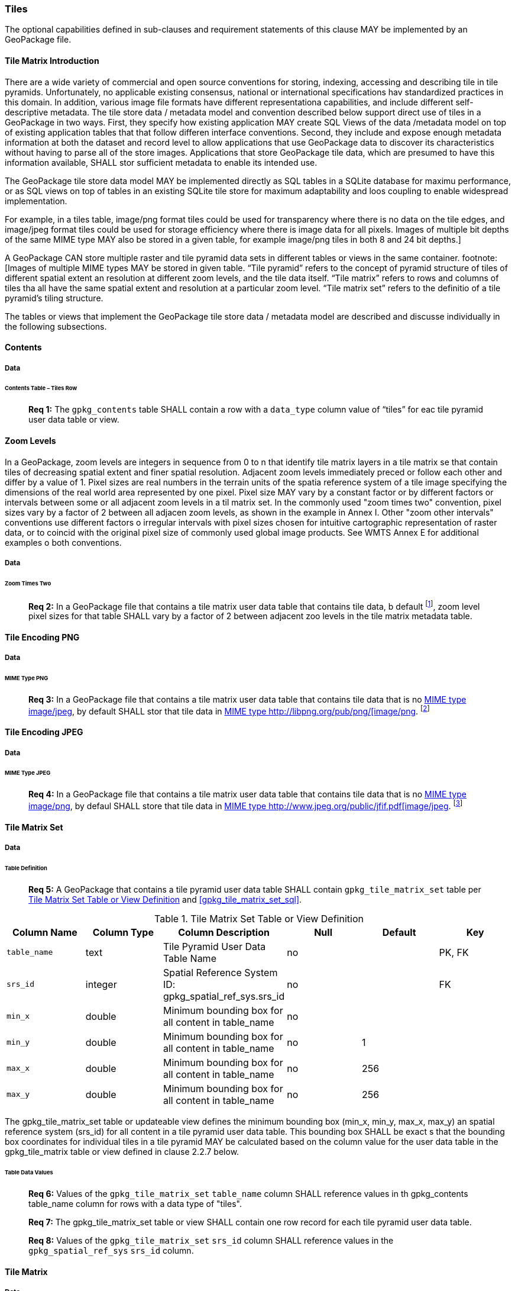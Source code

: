 === Tiles

The optional capabilities defined in sub-clauses and requirement statements of this clause MAY be implemented by an GeoPackage file.

==== Tile Matrix Introduction

There are a wide variety of commercial and open source conventions for storing, indexing, accessing and describing tile in tile pyramids. Unfortunately, no applicable existing consensus, national or international specifications hav standardized practices in this domain. In addition, various image file formats have different representationa capabilities, and include different self-descriptive metadata. The tile store data / metadata model and convention described below support direct use of tiles in a GeoPackage in two ways.
First, they specify how existing application MAY create SQL Views of the data /metadata model on top of existing application tables that that follow differen interface conventions.
Second, they include and expose enough metadata information at both the dataset and record level to allow applications that use GeoPackage data to discover its characteristics without having to parse all of the store images.
Applications that store GeoPackage tile data, which are presumed to have this information available, SHALL stor sufficient metadata to enable its intended use.

The GeoPackage tile store data model MAY be implemented directly as SQL tables in a SQLite database for maximu performance, or as SQL views on top of tables in an existing SQLite tile store for maximum adaptability and loos coupling to enable widespread implementation.

:tiles_intro_foot1: footnote:[Images of multiple MIME types MAY be stored in given table.
For example, in a tiles table, image/png format tiles could be used for transparency where there is no data on the tile edges, and image/jpeg format tiles could be used for storage efficiency where there is image data for all pixels.
Images of multiple bit depths of the same MIME type MAY also be stored in a given table, for example image/png tiles in both 8 and 24 bit depths.]

A GeoPackage CAN store multiple raster and tile pyramid data sets in different tables or views in the same container.
{tiles_intro_foot1} “Tile pyramid” refers to the concept of pyramid structure of tiles of different spatial extent an resolution at different zoom levels, and the tile data itself.
“Tile matrix” refers to rows and columns of tiles tha all have the same spatial extent and resolution at a particular zoom level.
“Tile matrix set” refers to the definitio of a tile pyramid’s tiling structure.

The tables or views that implement the GeoPackage tile store data / metadata model are described and discusse individually in the following subsections.

==== Contents

===== Data

====== Contents Table – Tiles Row

________________________________________________________________________________________________________________________
*Req {counter:req}:* The `gpkg_contents` table SHALL contain a row with a `data_type` column value of “tiles” for eac tile pyramid user data table or view.
________________________________________________________________________________________________________________________

==== Zoom Levels

In a GeoPackage, zoom levels are integers in sequence from 0 to n that identify tile matrix layers in a tile matrix se that contain tiles of decreasing spatial extent and finer spatial resolution.
Adjacent zoom levels immediately preced or follow each other and differ by a value of 1.
Pixel sizes are real numbers in the terrain units of the spatia reference system of a tile image specifying the dimensions of the real world area represented by one pixel.
Pixel size MAY vary by a constant factor or by different factors or intervals between some or all adjacent zoom levels in a til matrix set.
In the commonly used "zoom times two" convention, pixel sizes vary by a factor of 2 between all adjacen zoom levels, as shown in the example in Annex I.
Other "zoom other intervals" conventions use different factors o irregular intervals with pixel sizes chosen for intuitive cartographic representation of raster data, or to coincid with the original pixel size of commonly used global image products.
See WMTS Annex E for additional examples o both conventions.

===== Data

====== Zoom Times Two

:zoom_times_two_foot1: footnote:[See clause 3.2.1.1.1 for use of other zoom levels as a registered extensions.]
________________________________________________________________________________________________________________________
*Req {counter:req}:* In a GeoPackage file that contains a tile matrix user data table that contains tile data, b default {zoom_times_two_foot1}, zoom level pixel sizes for that table SHALL vary by a factor of 2 between adjacent zoo levels in the tile matrix metadata table.
________________________________________________________________________________________________________________________

==== Tile Encoding PNG

===== Data

====== MIME Type PNG

:png_req_foot1: footnote:[See Clauses <<ext_webp_tiles>>, <<ext_tiff_tiles>>, <<ext_nitf_tiles>> and <<ext_other_tiles>> regarding use of alternative tile MIME types as registered extensions.]
________________________________________________________________________________________________________________________
*Req {counter:req}:* In a GeoPackage file that contains a tile matrix user data table that contains tile data that is no http://www.ietf.org/rfc/rfc2046.txt[MIME type] http://www.jpeg.org/public/jfif.pdf[image/jpeg], by default SHALL stor that tile data in http://www.iana.org/assignments/media-types/index.html[MIME type http://libpng.org/pub/png/[image/png]. {png_req_foot1}
________________________________________________________________________________________________________________________

==== Tile Encoding JPEG

===== Data

====== MIME Type JPEG

:jpg_req_foot1: footnote:[See Clauses <<ext_webp_tiles>>, <<ext_tiff_tiles>>, <<ext_nitf_tiles>> and <<ext_other_tiles>> regarding use of alternative tile MIME types as registered extensions.]
________________________________________________________________________________________________________________________
*Req {counter:req}:* In a GeoPackage file that contains a tile matrix user data table that contains tile data that is no http://www.iana.org/assignments/media-types/index.html[MIME type] http://libpng.org/pub/png/[image/png], by defaul SHALL store that tile data in http://www.ietf.org/rfc/rfc2046.txt[MIME type http://www.jpeg.org/public/jfif.pdf[image/jpeg]. {jpg_req_foot1}
________________________________________________________________________________________________________________________

==== Tile Matrix Set

===== Data

====== Table Definition

________________________________________________________________________________________________________________________
*Req {counter:req}:* A GeoPackage that contains a tile pyramid user data table SHALL contain  `gpkg_tile_matrix_set` table per <<gpkg_tile_matrix_set_cols>> and <<gpkg_tile_matrix_set_sql>>.
________________________________________________________________________________________________________________________

[[gpkg_tile_matrix_set_cols]]
.Tile Matrix Set Table or View Definition
[cols=",,,,,",options="header",]
|=======================================================================
|Column Name |Column Type |Column Description |Null |Default |Key
|`table_name` |text |Tile Pyramid User Data Table Name |no | | PK, FK
|`srs_id` | integer | Spatial Reference System ID: gpkg_spatial_ref_sys.srs_id |no |  |FK
|`min_x` |double |Minimum bounding box for all content in table_name |no |  |
|`min_y` |double |Minimum bounding box for all content in table_name |no |1 |
|`max_x` |double |Minimum bounding box for all content in table_name |no |256 |
|`max_y` |double |Minimum bounding box for all content in table_name |no |256 |
|=======================================================================

The gpkg_tile_matrix_set table or updateable view defines the minimum bounding box (min_x, min_y, max_x, max_y) an spatial reference system (srs_id) for all content in a tile pyramid user data table.
This bounding box SHALL be exact s that the bounding box coordinates for individual tiles in a tile pyramid MAY be calculated based on the column value for the user data table in the gpkg_tile_matrix table or view defined in clause 2.2.7 below.

====== Table Data Values

________________________________________________________________________________________________________________________
*Req {counter:req}:* Values of the `gpkg_tile_matrix_set` `table_name` column SHALL reference values in th gpkg_contents table_name column for rows with a data type of "tiles".
________________________________________________________________________________________________________________________

________________________________________________________________________________________________________________________
*Req {counter:req}:* The gpkg_tile_matrix_set table or view SHALL contain one row record for each tile pyramid user data table.
________________________________________________________________________________________________________________________

________________________________________________________________________________________________________________________
*Req {counter:req}:* Values of the `gpkg_tile_matrix_set` `srs_id` column SHALL reference values in the `gpkg_spatial_ref_sys` `srs_id` column.
________________________________________________________________________________________________________________________

==== Tile Matrix

===== Data

====== Table Definition

________________________________________________________________________________________________________________________
*Req {counter:req}:* A GeoPackage taht contains a tile pyramid user data table SHALL contain a `gpkg_tile_matrx` table or view per <<gpkg_tile_matrix_cols>> and <<gpkg_tile_matrix_sql>>
________________________________________________________________________________________________________________________

[[gpkg_tile_matrix_cols]]
.Tile Matrix Metadata Table or View Definition
[cols=",,,,,",options="header",]
|=======================================================================
|Column Name |Column Type |Column Description |Null |Default |Key
|`table_name` |text |Tile Pyramid User Data Table Name |no | | PK, FK
|`zoom_level` | integer | 0 <= `zoom_level` <= max_level for `t_table_name` |no |0 |PK
|`matrix_width` |integer |Number of columns (>= 1) in tile matrix at this zoom level |no |1 |
|`matrix_height` |integer |Number of rows (>= 1) in tile matrix at this zoom level |no |1 |
|`tile_width` |integer |Tile width in pixels (>= 1)for this zoom level |no |256 |
|`tile_height` |integer |Tile height in pixels (>= 1) for this zoom level |no |256 |
|`pixel_x_size` |double |In `t_table_name` srid units or default meters for srid 0 (>0) |no |1 |
|`pixel_y_size` |double |In `t_table_name` srid units or default meters for srid 0 (>0) |no |1 |
|=======================================================================

The `gpkg_tile_matrix` table or updateable view documents the structure of the tile matrix at each zoom level in each tiles table.
It allows GeoPackages to contain rectangular as well as square tiles (e.g. for better representation of polar regions).
It allows tile pyramids with zoom levels that differ in resolution by powers of 2, irregular intervals, or regular intervals other than powers of 2.

See <<gpkg_tile_matrix_metadata_sql>>

====== Table Data Values

________________________________________________________________________________________________________________________
*Req {counter:req}:* Values of the `gpkg_tile_matrix` `table_name` column SHALL reference values in the `gpkg_contents` `table_name` column for rows with a `data_type` of “tiles”.
________________________________________________________________________________________________________________________

________________________________________________________________________________________________________________________
*Req {counter:req}:* The `gpkg_tile_matrix` table or view SHALL contain one row record for each zoom level that contains one or more tiles in each tile pyramid user data table or view.
________________________________________________________________________________________________________________________

The `gpkg_tile_matrix` table or view MAY contain row records for zoom levels in a tile pyramid user data table that do not contain tiles.

:tile_matrix_meta_foot1: footnote:[GeoPackage applications MAY query the gpkg_tile_matrix_metadata table or the tile matrix user data table to determine the minimum and maximum zoom levels for a given tile matrix table.]

GeoPackages follow the most frequently used conventions of a tile origin at the upper left and a zoom-out-level of 0 for the smallest map scale “whole world” zoom level view {tile_matrix_meta_foot1}, as specified by http://portal.opengeospatial.org/files/?artifact_id=35326[WMTS].
The tile coordinate (0,0) always refers to the tile in the upper left corner of the tile matrix at any zoom level, regardless of the actual availability of that tile.

________________________________________________________________________________________________________________________
*Req {counter:req}:* The `zoom_level` column value in a `gpkg_tile_matrix` table row SHALL not be negative.
________________________________________________________________________________________________________________________

________________________________________________________________________________________________________________________
*Req {counter:req}:* The `matrix_width` column value in a `gpkg_tile_matrix` table row SHALL be greater than 0.
________________________________________________________________________________________________________________________

________________________________________________________________________________________________________________________
*Req {counter:req}:* The `matrix_height` column value in a `gpkg_tile_matrix` table row SHALL be greater than 0.
________________________________________________________________________________________________________________________

________________________________________________________________________________________________________________________
*Req {counter:req}:* The `tile_width` column value in a `gpkg_tile_matrix` table row SHALL be greater than 0.
________________________________________________________________________________________________________________________

________________________________________________________________________________________________________________________
*Req {counter:req}:* The `tile_height` column value in a `gpkg_tile_matrix` table row SHALL be greater than 0.
________________________________________________________________________________________________________________________

________________________________________________________________________________________________________________________
*Req {counter:req}:* The `pixel_x_size` column value in a `gpkg_tile_matrix` table row SHALL be greater than 0.
________________________________________________________________________________________________________________________

________________________________________________________________________________________________________________________
*Req {counter:req}:* The `pixel_y_size` column value in a `gpkg_tile_matrix` table row SHALL be greater than 0.
________________________________________________________________________________________________________________________

________________________________________________________________________________________________________________________
*Req {counter:req}:* The `pixel_x_size` and `pixel_y_size` column values for `zoom_level` column values in a `gpkg_tile_matrix` table sorted in ascending order SHALL be sorted in descending order.
________________________________________________________________________________________________________________________

:sparse_tiles_foot1: footnote:[GeoPackage applications MAY query the tiles (matrix set) table to determine which tiles are available at each zoom level.]
:sparse_tiles_foot2: footnote:[GeoPackage applications that insert, update, or delete tiles (matrix set) table tiles row records are responsible for maintaining the corresponding descriptive contents of the gpkg_tile_matrix_metadata table.]
:sparse_tiles_foot3: footnote:[The gpkg_contents table contains coordinates that define a bounding box as the stated spatial extent for all tiles in a tile (matrix set) table.
If the geographic extent of the image data contained in these tiles is within but not equal to this bounding box, then the non-image area of matrix edge tiles must be padded with no-data values, preferably transparent ones.]

Tiles MAY or MAY NOT be provided for level 0 or any other particular zoom level. {sparse_tiles_foot1}
This means that a tile matrix set can be sparse, i.e. not contain a tile for any particular position at a certain tile zoom level.
{sparse_tiles_foot2} This does not affect the spatial extent stated by the min/max x/y columns values in the `gpkg_contents` record for the same `table_name`, or the tile matrix width and height at that level. {sparse_tiles_foot3}

==== Tile Pyramid User Data Tables

===== Data

====== Table Definition

________________________________________________________________________________________________________________________
*Req {counter:req}:* Each tile matrix set in a GeoPackage file SHALL be stored in a different tile pyramid user data table or updateable view with a unique name per <<example_tiles_table_cols>> and <<example_tiles_table_sql>>.
________________________________________________________________________________________________________________________

[[example_tiles_table_cols]]
.Tiles Table or View Definition
[cols=",,,,,",options="header",]
|=======================================================================
|Column Name |Column Type |Column Description |Null |Default |Key
|`id` |integer |Autoincrement primary key |no | |PK
|`zoom_level` |integer |min(zoom_level) <= `zoom_level` <= max(zoom_level) for `t_table_name` |no |0 |UK
|`tile_column` |integer |0 to `tile_matrix` `matrix_width` – 1 |no |0 |UK
|`tile_row` |integer |0 to `tile_matrix` `matrix_height` - 1 |no |0 |UK
|`tile_data` |BLOB |Of an image MIME type specified in clause 10.2 |no | |
|=======================================================================

See <<example_tiles_table_sql>>.

====== Table Data Values

:tile_data_foot1: footnote:[A GeoPackage is not required to contain any tile matrix data tables. Tile matrix user data tables in a GeoPackage MAY be empty.]

Each tile pyramid user data table or view {tile_data_foot1} MAY contain tile matrices at zero or more zoom levels of different spatial resolution (map scale).

________________________________________________________________________________________________________________________
*Req {counter:req}:* For each distinct `table_name` from the `gpkg_tile_matrix` (tm) table, the tile pyramid (tp) user data table `zoom_level` column value in a GeoPackage file SHALL be in the range min(tm.zoom_level) <= tp.zoom_level <= max(tm.zoom_level).
________________________________________________________________________________________________________________________

________________________________________________________________________________________________________________________
*Req {counter:req}:* For each distinct `table_name` from the `gpkg_tile_matrix` (tm) table, the tile pyramid (tp) user data table `tile_column` column value in a GeoPackage file SHALL be in the range 0 <= tp.tile_column <= tm.matrix_width – 1 where the tm and tp `zoom_level` column values are equal.
________________________________________________________________________________________________________________________

________________________________________________________________________________________________________________________
*Req {counter:req}:* For each distinct `table_name` from the `gpkg_tile_matrix` (tm) table, the tile pyramid (tp) user data table `tile_row` column value in a GeoPackage file SHALL be in the range 0 <= tp.tile_row <= tm.matrix_height – 1 where the tm and tp `zoom_level` column values are equal.
________________________________________________________________________________________________________________________

All tiles at a particular zoom level have the same `pixel_x_size` and `pixel_y_size` values specified in the `gpkg_tile_matrix` row record for that tiles table and zoom level. {tile_data_foot1_ref}
